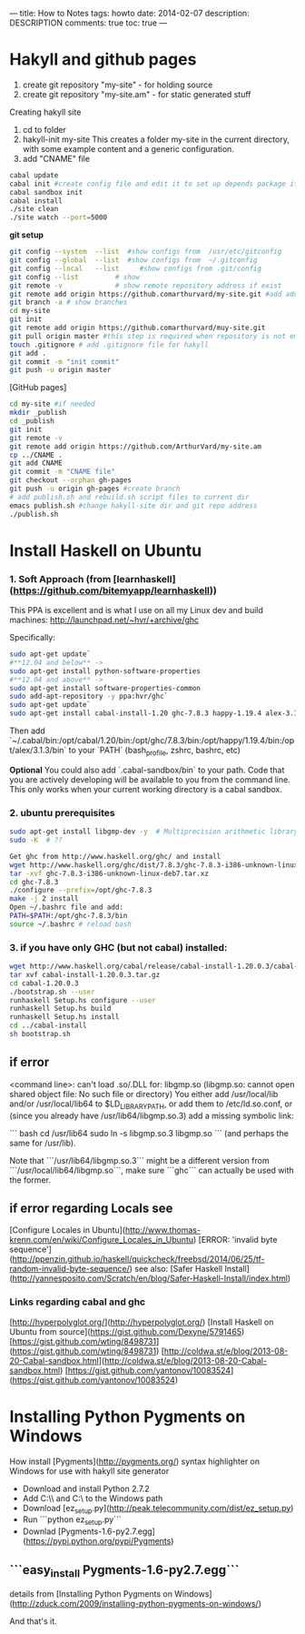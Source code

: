 ---
title: How to Notes
tags: howto
date: 2014-02-07
description: DESCRIPTION
comments: true
toc: true
---


* Hakyll and github pages
  1. create git repository "my-site"  - for holding source
  2. create git repository "my-site.am" - for static generated stuff

Creating hakyll site
 1. cd to folder
 2. hakyll-init my-site
    This creates a folder my-site in the current directory, with some example
    content and a generic configuration.
 3. add "CNAME" file

#+BEGIN_SRC bash
cabal update
cabal init #create config file and edit it to set up depends package if need, and set main-is:
cabal sandbox init
cabal install
./site clean
./site watch --port=5000
#+END_SRC

**git setup**

#+BEGIN_SRC bash
git config --system  --list  #show configs from  /usr/etc/gitconfig
git config --global  --list  #show configs from  ~/.gitconfig
git config --local   --list     #show configs from .git/config
git config --list         # show
git remote -v             # show remote repository address if exist
git remote add origin https://github.comarthurvard/my-site.git #add address with alias origin
git branch -a # show branches
cd my-site
git init
git remote add origin https://github.comarthurvard/muy-site.git
git pull origin master #this step is required when repository is not empty, usually ther is READ.me file
touch .gitignore # add .gitignore file for hakyll
git add .
git commit -m "init commit"
git push -u origin master
#+END_SRC


[GitHub pages]

#+BEGIN_SRC bash
cd my-site #if needed
mkdir _publish
cd _publish
git init
git remote -v
git remote add origin https://github.com/ArthurVard/my-site.am
cp ../CNAME .
git add CNAME
git commit -m "CNAME file"
git checkout --orphan gh-pages
git push -u origin gh-pages #create branch
# add publish.sh and rebuild.sh script files to current dir
emacs publish.sh #change hakyll-site dir and git repo address
./publish.sh
#+END_SRC


*  Install Haskell on Ubuntu

*** 1. Soft Approach (from [learnhaskell](https://github.com/bitemyapp/learnhaskell))

This PPA is excellent and is what I use on all my Linux dev and build machines: http://launchpad.net/~hvr/+archive/ghc

Specifically:

#+BEGIN_SRC bash
sudo apt-get update`
#**12.04 and below** ->
sudo apt-get install python-software-properties
#**12.04 and above** ->
sudo apt-get install software-properties-common
sudo add-apt-repository -y ppa:hvr/ghc`
sudo apt-get update`
sudo apt-get install cabal-install-1.20 ghc-7.8.3 happy-1.19.4 alex-3.1.3`
#+END_SRC

Then add `~/.cabal/bin:/opt/cabal/1.20/bin:/opt/ghc/7.8.3/bin:/opt/happy/1.19.4/bin:/opt/alex/3.1.3/bin` to your `PATH` (bash_profile, zshrc, bashrc, etc)

*Optional* You could also add `.cabal-sandbox/bin` to your path. Code that you are actively developing will be available to you from the command line.
This only works when your current working directory is a cabal sandbox.


*** 2. ubuntu prerequisites

#+BEGIN_SRC bash
sudo apt-get install libgmp-dev -y  # Multiprecision arithmetic library developers tools
sudo -K  # ??

Get ghc from http://www.haskell.org/ghc/ and install
wget http://www.haskell.org/ghc/dist/7.8.3/ghc-7.8.3-i386-unknown-linux-deb7.tar.xz
tar -xvf ghc-7.8.3-i386-unknown-linux-deb7.tar.xz
cd ghc-7.8.3
./configure --prefix=/opt/ghc-7.8.3
make -j 2 install
Open ~/.bashrc file and add:
PATH=$PATH:/opt/ghc-7.8.3/bin
source ~/.bashrc # reload bash
#+END_SRC


*** 3. if you have only GHC (but not cabal) installed:

#+BEGIN_SRC bash
wget http://www.haskell.org/cabal/release/cabal-install-1.20.0.3/cabal-install-1.20.0.3.tar.gz
tar xvf cabal-install-1.20.0.3.tar.gz
cd cabal-1.20.0.3
./bootstrap.sh --user
runhaskell Setup.hs configure --user
runhaskell Setup.hs build
runhaskell Setup.hs install
cd ../cabal-install
sh bootstrap.sh
#+END_SRC

** if error
   <command line>: can't load .so/.DLL for: libgmp.so (libgmp.so: cannot open shared object file: No such file or directory)
   You either add /usr/local/lib and/or /usr/local/lib64 to $LD_LIBRARY_PATH, or add them to /etc/ld.so.conf, or (since you already have /usr/lib64/libgmp.so.3) add a missing symbolic link:

   ``` bash
   cd /usr/lib64
   sudo ln -s libgmp.so.3 libgmp.so
   ```
   (and perhaps the same for /usr/lib).

   Note that ```/usr/lib64/libgmp.so.3``` might be a different version from ```/usr/local/lib64/libgmp.so```, make sure ```ghc``` can actually be used with the former.

** if error regarding Locals see
   [Configure Locales in Ubuntu](http://www.thomas-krenn.com/en/wiki/Configure_Locales_in_Ubuntu)
   [ERROR: 'invalid byte sequence'](http://ppenzin.github.io/haskell/quickcheck/freebsd/2014/06/25/tf-random-invalid-byte-sequence/)
   see also: [Safer Haskell Install](http://yannesposito.com/Scratch/en/blog/Safer-Haskell-Install/index.html)
***  Links regarding cabal and ghc
     [http://hyperpolyglot.org/](http://hyperpolyglot.org/)
     [Install Haskell on Ubuntu from source](https://gist.github.com/Dexyne/5791465)
     [https://gist.github.com/wting/8498731](https://gist.github.com/wting/8498731)
     [http://coldwa.st/e/blog/2013-08-20-Cabal-sandbox.html](http://coldwa.st/e/blog/2013-08-20-Cabal-sandbox.html)
     [https://gist.github.com/yantonov/10083524](https://gist.github.com/yantonov/10083524)


* Installing Python Pygments on Windows
  How install [Pygments](http://pygments.org/) syntax highlighter on Windows for use with hakyll site generator
 - Download and install Python 2.7.2
 - Add C:\\Python27\\Scripts and C:\\Python27 to the Windows path
 - Download [ez_setup.py](http://peak.telecommunity.com/dist/ez_setup.py)
 - Run ```python  ez_setup.py```
 - Downlad [Pygments-1.6-py2.7.egg](https://pypi.python.org/pypi/Pygments)
** ```easy_install Pygments-1.6-py2.7.egg```
   details from [Installing Python Pygments on Windows](http://zduck.com/2009/installing-python-pygments-on-windows/)


And that's it.
